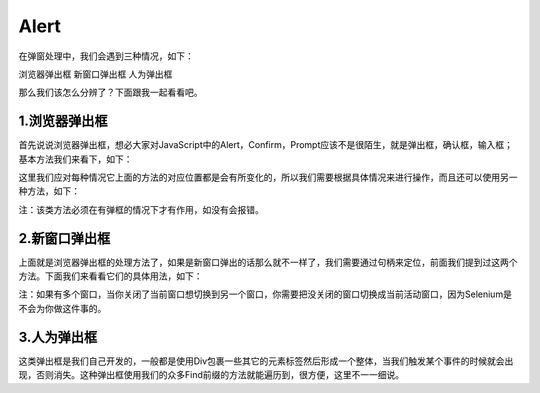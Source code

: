 Alert
=======

在弹窗处理中，我们会遇到三种情况，如下：

浏览器弹出框
新窗口弹出框
人为弹出框

那么我们该怎么分辨了？下面跟我一起看看吧。

1.浏览器弹出框
-----------
首先说说浏览器弹出框，想必大家对JavaScript中的Alert，Confirm，Prompt应该不是很陌生，就是弹出框，确认框，输入框；基本方法我们来看下，如下：

.. code-block:: python
    from selenium.webdriver.common.alert import Alert
    c=webdriver.Chrome(executable_path=r'C:\Users\Administrator\AppData\Local\Google\Chrome\Application\chromedriver.exe')
    c.implicitly_wait(10)
    c.get('https://www.baidu.com')
    a1=Alert(c)
    a1.accept() #确定
    a1.dismiss() #取消
    a1.authenticate(username,password) #用户身份验证
    a1.send_keys('') #输入文本或按键
    a1.text  #获取弹窗内容

这里我们应对每种情况它上面的方法的对应位置都是会有所变化的，所以我们需要根据具体情况来进行操作，而且还可以使用另一种方法，如下：

.. code-block:: python
    c=webdriver.Chrome(executable_path=r'C:\Users\Administrator\AppData\Local\Google\Chrome\Application\chromedriver.exe')
    c.implicitly_wait(10)
    c.get('https://www.baidu.com')
    a1=c.switch_to_alert()
    a1.accept() #确定
    a1.dismiss() #取消
    a1.authenticate(username,password) #用户身份验证
    a1.send_keys('') #输入文本或按键
    a1.text  #获取弹窗内容

注：该类方法必须在有弹框的情况下才有作用，如没有会报错。

2.新窗口弹出框
-------------------

上面就是浏览器弹出框的处理方法了，如果是新窗口弹出的话那么就不一样了，我们需要通过句柄来定位，前面我们提到过这两个方法。下面我们来看看它们的具体用法，如下：

.. code-block:: python
    from selenium import webdriver
    from selenium.webdriver.common.by import By
    import time
    c=webdriver.Chrome(executable_path=r'C:\Users\Administrator\AppData\Local\Google\Chrome\Application\chromedriver.exe')
    c.implicitly_wait(10)
    c.get('https://www.baidu.com')
    kw1=c.find_element(By.ID,'kw')
    tj=c.find_element(By.ID,'su')
    hwnd=c.window_handles #所有窗口句柄
    for h in hwnd:
       if h !=c.current_window_handle:  #如果句柄不是当前窗口句柄则切换                          c.switch_to_window(h)  #切换窗口
       else:
           print('无需切换窗口')
    time.sleep(3)
    c.close()
    c.quit()

注：如果有多个窗口，当你关闭了当前窗口想切换到另一个窗口，你需要把没关闭的窗口切换成当前活动窗口，因为Selenium是不会为你做这件事的。

3.人为弹出框
-------------------

这类弹出框是我们自己开发的，一般都是使用Div包裹一些其它的元素标签然后形成一个整体，当我们触发某个事件的时候就会出现，否则消失。这种弹出框使用我们的众多Find前缀的方法就能遍历到，很方便，这里不一一细说。